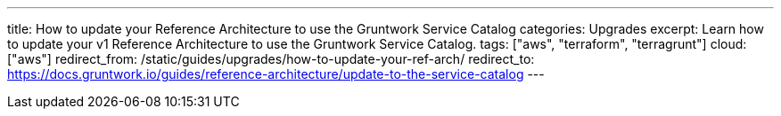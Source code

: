 ---
title: How to update your Reference Architecture to use the Gruntwork Service Catalog
categories: Upgrades
excerpt: Learn how to update your v1 Reference Architecture to use the Gruntwork Service Catalog.
tags: ["aws", "terraform", "terragrunt"]
cloud: ["aws"]
redirect_from: /static/guides/upgrades/how-to-update-your-ref-arch/
redirect_to: https://docs.gruntwork.io/guides/reference-architecture/update-to-the-service-catalog
---
